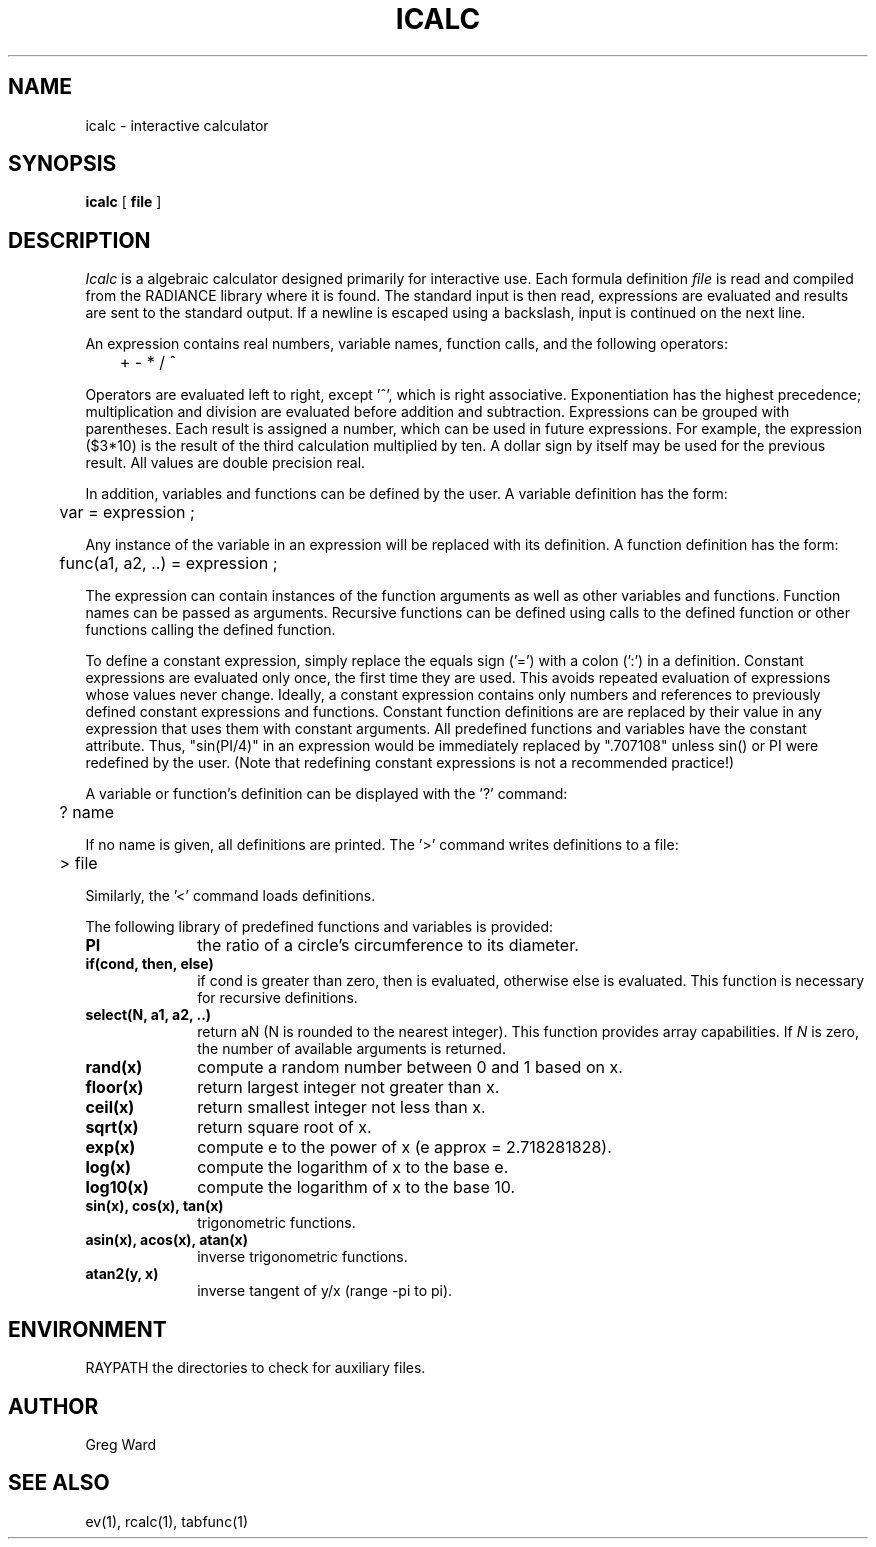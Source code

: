 .\" RCSid "$Id: icalc.1,v 1.3 2013/12/19 16:38:12 greg Exp $"
.TH ICALC 1 2/3/95 RADIANCE
.SH NAME
icalc - interactive calculator
.SH SYNOPSIS
.B icalc
[
.B file
]
.SH DESCRIPTION
.I Icalc
is a algebraic calculator designed primarily for
interactive use.
Each formula definition
.I file
is read and compiled from the RADIANCE library where it is found.
The standard input is then read, expressions are evaluated
and results are sent to the standard output.
If a newline is escaped using a backslash, input is continued
on the next line.
.PP
An expression contains real numbers, variable names, function calls,
and the following operators:
.PP
	+  -  *  /  ^
.PP
Operators are evaluated left to right, except '^',
which is right associative.
Exponentiation has the highest precedence; multiplication and
division are evaluated before addition and subtraction.
Expressions can be grouped with parentheses.
Each result is assigned a number, which can be used in future expressions.
For example, the expression ($3*10) is the result of the
third calculation multiplied by ten.
A dollar sign by itself may be used for the previous result.
All values are double precision real.
.PP
In addition, variables and functions can be defined by the
user.
A variable definition has the form:
.PP

	var = expression ;

.PP
Any instance of the variable in an expression will be replaced
with its definition.
A function definition has the form:
.PP

	func(a1, a2, ..) = expression ;

.PP
The expression can contain instances of the function arguments
as well as other variables and functions.
Function names can be passed as arguments.
Recursive functions can be defined using calls to the defined
function or other functions calling the defined function.
.PP
To define a constant expression, simply replace the equals sign ('=')
with a colon (':') in a definition.
Constant expressions are evaluated only once, the first time they are used.
This avoids repeated evaluation of expressions whose values never change.
Ideally, a constant expression contains only numbers and references
to previously defined constant expressions and functions.
Constant function definitions are are
replaced by their value in any expression that uses them with constant
arguments.
All predefined functions and variables have the constant attribute.
Thus, "sin(PI/4)" in an expression would be immediately replaced by ".707108"
unless sin() or PI were redefined by the user.
(Note that redefining constant expressions is not a recommended practice!)\ 
.PP
A variable or function's definition can be displayed with the '?'
command:
.PP
	? name
.PP
If no name is given, all definitions are printed.
The '>' command writes definitions to a file:
.PP
	> file
.PP
Similarly, the '<' command loads definitions.
.PP
The following library of predefined functions and variables is provided:
.TP 10n
.BR PI
the ratio of a circle's circumference to its diameter.
.TP
.BR "if(cond, then, else)"
if cond is greater than zero,
then is evaluated, otherwise else is evaluated.
This function is necessary for recursive definitions.
.TP
.BR "select(N, a1, a2, ..)"
return aN (N is rounded to the nearest integer).
This function provides array capabilities.
If
.I N
is zero, the number of available arguments is returned.
.TP
.BR "rand(x)"
compute a random number between 0 and 1 based on x.
.TP
.BR "floor(x)"
return largest integer not greater than x.
.TP
.BR "ceil(x)"
return smallest integer not less than x.
.TP
.BR "sqrt(x)"
return square root of x.
.TP
.BR "exp(x)"
compute e to the power of x (e approx = 2.718281828).
.TP
.BR "log(x)"
compute the logarithm of x to the base e.
.TP
.BR "log10(x)"
compute the logarithm of x to the base 10.
.TP
.BR "sin(x), cos(x), tan(x)"
trigonometric functions.
.TP
.BR "asin(x), acos(x), atan(x)"
inverse trigonometric functions.
.TP
.BR "atan2(y, x)"
inverse tangent of y/x (range \-pi to pi).
.SH ENVIRONMENT
RAYPATH		the directories to check for auxiliary files.
.SH AUTHOR
Greg Ward
.SH "SEE ALSO"
ev(1), rcalc(1), tabfunc(1)
